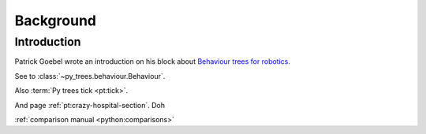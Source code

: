 Background
==========

Introduction
------------

Patrick Goebel wrote an introduction on his block about `Behaviour trees for robotics`_.

.. _Behaviour trees for robotics: http://www.pirobot.org/blog/0030/


See to :class:`~py_trees.behaviour.Behaviour`.

Also :term:`Py trees tick <pt:tick>`.

And page :ref:`pt:crazy-hospital-section`.
Doh

:ref:`comparison manual <python:comparisons>`